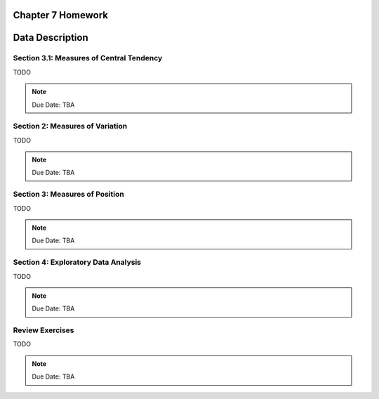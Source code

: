 .. _chapter_seven_homework:

Chapter 7 Homework 
==================

Data Description
================

Section 3.1: Measures of Central Tendency
-----------------------------------------

TODO 

.. note::
    Due Date: TBA
    
Section 2: Measures of Variation
--------------------------------

TODO 

.. note::
    Due Date: TBA

Section 3: Measures of Position
-------------------------------

TODO

.. note::
    Due Date: TBA

Section 4: Exploratory Data Analysis
------------------------------------

TODO

.. note::
    Due Date: TBA

Review Exercises
----------------

TODO

.. note::
    Due Date: TBA